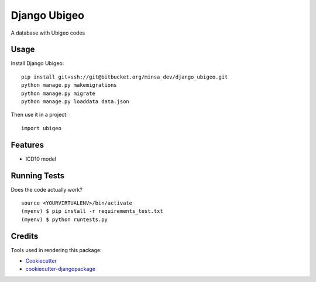 =============================
Django Ubigeo
=============================

A database with Ubigeo codes

Usage
----------

Install Django Ubigeo::

    pip install git+ssh://git@bitbucket.org/minsa_dev/django_ubigeo.git
    python manage.py makemigrations
    python manage.py migrate
    python manage.py loaddata data.json

Then use it in a project::

    import ubigeo

Features
--------

* ICD10 model

Running Tests
--------------

Does the code actually work?

::

    source <YOURVIRTUALENV>/bin/activate
    (myenv) $ pip install -r requirements_test.txt
    (myenv) $ python runtests.py

Credits
---------

Tools used in rendering this package:

*  Cookiecutter_
*  `cookiecutter-djangopackage`_

.. _Cookiecutter: https://github.com/audreyr/cookiecutter
.. _`cookiecutter-djangopackage`: https://github.com/pydanny/cookiecutter-djangopackage
